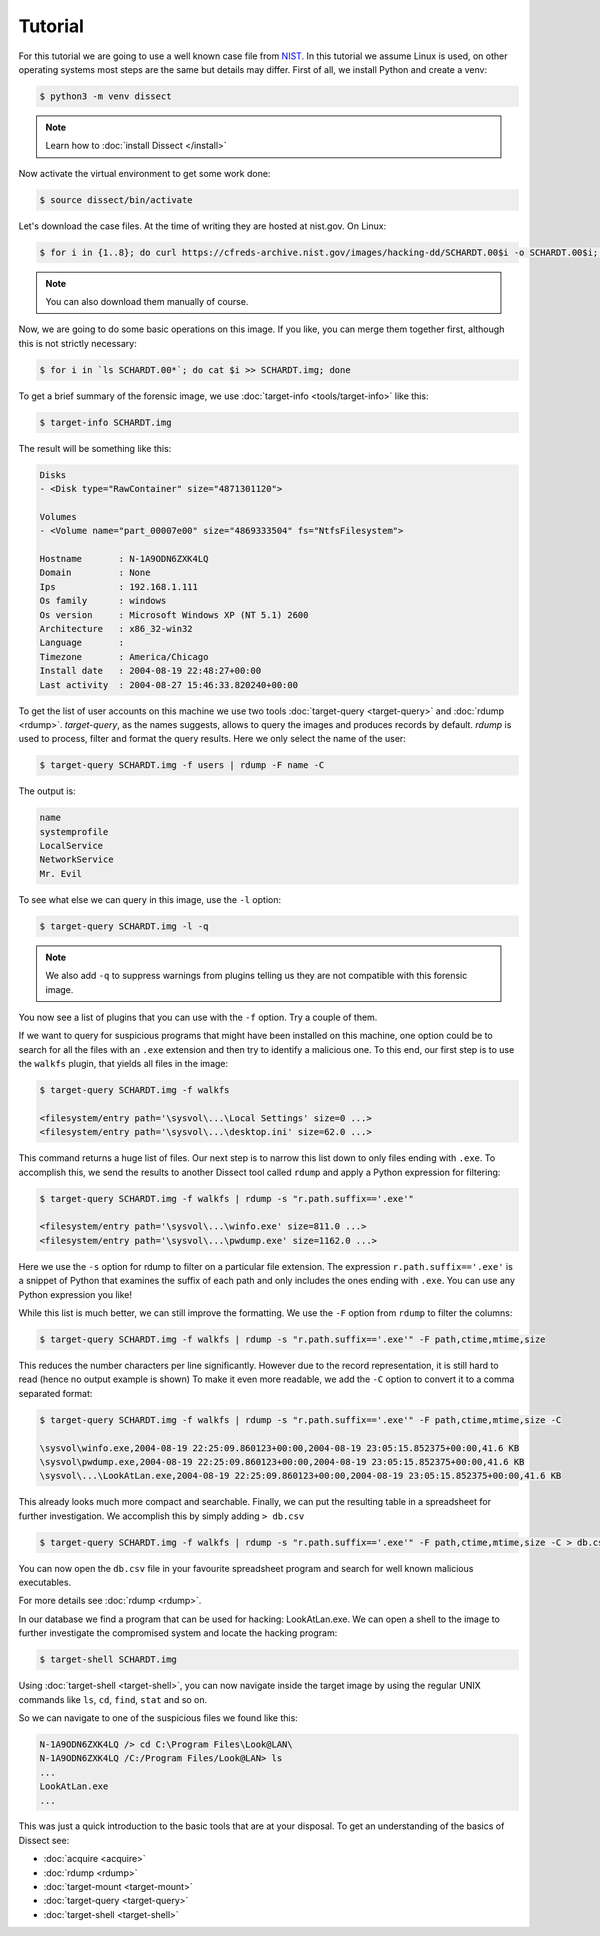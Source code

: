 Tutorial
--------

For this tutorial we are going to use a well known case file from `NIST <https://cfreds.nist.gov/all/NIST/HackingCase>`_.
In this tutorial we assume Linux is used, on other operating systems most steps are the same but details may differ.
First of all, we install Python and create a venv:

.. code-block:: console

    $ python3 -m venv dissect

.. note ::

    Learn how to :doc:`install Dissect </install>`

Now activate the virtual environment to get some work done:


.. code-block:: console

    $ source dissect/bin/activate
    

Let's download the case files. At the time of writing they are hosted at nist.gov.
On Linux:

.. code-block:: console

    $ for i in {1..8}; do curl https://cfreds-archive.nist.gov/images/hacking-dd/SCHARDT.00$i -o SCHARDT.00$i; done
    
.. note ::

    You can also download them manually of course.
    
Now, we are going to do some basic operations on this image. If you like, you can merge them together first,
although this is not strictly necessary:

.. code-block:: console

    $ for i in `ls SCHARDT.00*`; do cat $i >> SCHARDT.img; done


To get a brief summary of the forensic image, we use :doc:`target-info <tools/target-info>` like this:

.. code-block:: console

    $ target-info SCHARDT.img

The result will be something like this:

.. code-block:: console

    Disks
    - <Disk type="RawContainer" size="4871301120">

    Volumes
    - <Volume name="part_00007e00" size="4869333504" fs="NtfsFilesystem">

    Hostname       : N-1A9ODN6ZXK4LQ
    Domain         : None
    Ips            : 192.168.1.111
    Os family      : windows
    Os version     : Microsoft Windows XP (NT 5.1) 2600
    Architecture   : x86_32-win32
    Language       : 
    Timezone       : America/Chicago
    Install date   : 2004-08-19 22:48:27+00:00
    Last activity  : 2004-08-27 15:46:33.820240+00:00

To get the list of user accounts on this machine we use two tools :doc:`target-query <target-query>` and :doc:`rdump <rdump>`. `target-query`, as the names suggests, allows to query the images and produces records by default. `rdump` is used to process, filter and format the query results. Here we only select the name of the user:

.. code-block:: console

    $ target-query SCHARDT.img -f users | rdump -F name -C

The output is:

.. code-block:: console

    name
    systemprofile
    LocalService
    NetworkService
    Mr. Evil


To see what else we can query in this image, use the ``-l`` option:

.. code-block:: console

    $ target-query SCHARDT.img -l -q

.. note ::

    We also add ``-q`` to suppress warnings from plugins telling us they
    are not compatible with this forensic image.

You now see a list of plugins that you can use with the ``-f`` option.
Try a couple of them.

If we want to query for suspicious programs that might have been installed
on this machine, one option could be to search for all the files with an ``.exe``
extension and then try to identify a malicious one. To this end, our first step is to use the
``walkfs`` plugin, that yields all files in the image:

.. code-block:: console

    $ target-query SCHARDT.img -f walkfs
    
    <filesystem/entry path='\sysvol\...\Local Settings' size=0 ...>
    <filesystem/entry path='\sysvol\...\desktop.ini' size=62.0 ...>
    
This command returns a huge list of files. Our next step is to  narrow this
list down to only files ending with ``.exe``. To accomplish this, we send
the results to another Dissect tool called ``rdump`` and apply a
Python expression for filtering:

.. code-block:: console

    $ target-query SCHARDT.img -f walkfs | rdump -s "r.path.suffix=='.exe'"
    
    <filesystem/entry path='\sysvol\...\winfo.exe' size=811.0 ...>
    <filesystem/entry path='\sysvol\...\pwdump.exe' size=1162.0 ...>


Here we use the ``-s`` option for rdump to filter on a particular file extension.
The expression ``r.path.suffix=='.exe'`` is a snippet of Python that examines
the suffix of each path and only includes the ones ending with ``.exe``.
You can use any Python expression you like!

While this list is much better, we can still improve the formatting.
We use the ``-F`` option from ``rdump`` to filter the columns:

.. code-block:: console

    $ target-query SCHARDT.img -f walkfs | rdump -s "r.path.suffix=='.exe'" -F path,ctime,mtime,size
    
This reduces the number characters per line significantly.
However due to the record representation, it is still hard to read
(hence no output example is shown)
To make it even more readable, we add the
``-C`` option to convert it to a comma separated format:

.. code-block:: console

    $ target-query SCHARDT.img -f walkfs | rdump -s "r.path.suffix=='.exe'" -F path,ctime,mtime,size -C
    
    \sysvol\winfo.exe,2004-08-19 22:25:09.860123+00:00,2004-08-19 23:05:15.852375+00:00,41.6 KB
    \sysvol\pwdump.exe,2004-08-19 22:25:09.860123+00:00,2004-08-19 23:05:15.852375+00:00,41.6 KB
    \sysvol\...\LookAtLan.exe,2004-08-19 22:25:09.860123+00:00,2004-08-19 23:05:15.852375+00:00,41.6 KB


This already looks much more compact and searchable. Finally, we can put the resulting table
in a spreadsheet for further investigation. We accomplish this by simply adding ``> db.csv``

.. code-block:: console

    $ target-query SCHARDT.img -f walkfs | rdump -s "r.path.suffix=='.exe'" -F path,ctime,mtime,size -C > db.csv

You can now open the ``db.csv`` file in your favourite spreadsheet program and
search for well known malicious executables.

For more details see :doc:`rdump <rdump>`.

In our database we find a program that can be
used for hacking: LookAtLan.exe. We can open a shell to the image to further investigate the
compromised system and locate the hacking program:

.. code-block:: console

    $ target-shell SCHARDT.img
    
Using :doc:`target-shell <target-shell>`, you can now navigate inside the target image by using the regular UNIX commands like
``ls``, ``cd``, ``find``, ``stat`` and so on.

So we can navigate to one of the suspicious files we found like this:

.. code-block:: console

    N-1A9ODN6ZXK4LQ /> cd C:\Program Files\Look@LAN\
    N-1A9ODN6ZXK4LQ /C:/Program Files/Look@LAN> ls
    ...
    LookAtLan.exe
    ...


This was just a quick introduction to the basic tools that are at your disposal.
To get an understanding of the basics of Dissect see:

* :doc:`acquire <acquire>`
* :doc:`rdump <rdump>`
* :doc:`target-mount <target-mount>`
* :doc:`target-query <target-query>`
* :doc:`target-shell <target-shell>`

